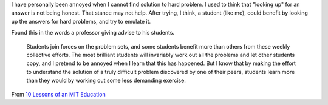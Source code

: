 .. title: Solving Hard Problems
.. slug: solving-hard-problems
.. date: 2017-11-05 18:57:26 UTC-08:00
.. tags:
.. category:
.. link:
.. description:
.. type: text

I have personally been annoyed when I cannot find solution to hard problem. I used to think that
"looking up" for an answer is not being honest. That stance may not help. After trying, I think, a
student (like me), could benefit by looking up the answers for hard problems, and try to emulate it.

Found this in the words a professor giving advise to his students.

    Students join forces on the problem sets, and some students benefit more than others from these weekly collective efforts. The most brilliant students will invariably work out all the problems and let other students copy, and I pretend to be annoyed when I learn that this has happened. But I know that by making the effort to understand the solution of a truly difficult problem discovered by one of their peers, students learn more than they would by working out some less demanding exercise.


From `10 Lessons of an MIT Education`_

.. _10 Lessons of an MIT Education: http://www.math.tamu.edu/~cyan/Rota/mitless.html
